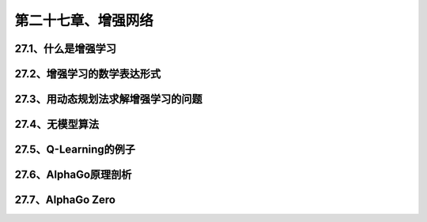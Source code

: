 第二十七章、增强网络
=======================================================================
27.1、什么是增强学习
---------------------------------------------------------------------
27.2、增强学习的数学表达形式
---------------------------------------------------------------------
27.3、用动态规划法求解增强学习的问题
---------------------------------------------------------------------

27.4、无模型算法
---------------------------------------------------------------------
27.5、Q-Learning的例子
---------------------------------------------------------------------
27.6、AlphaGo原理剖析
---------------------------------------------------------------------
27.7、AlphaGo Zero
---------------------------------------------------------------------